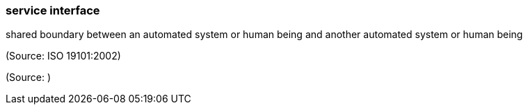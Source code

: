 === service interface

shared boundary between an automated system or human being and another automated system or human being

(Source: ISO 19101:2002)

(Source: )

